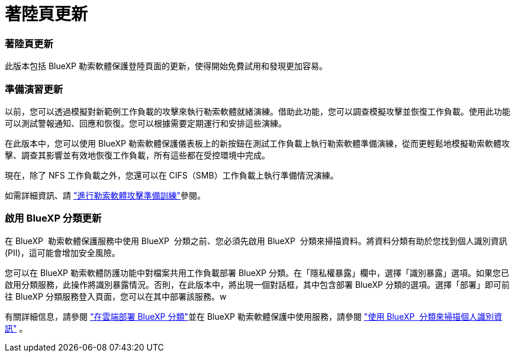 = 著陸頁更新
:allow-uri-read: 




=== 著陸頁更新

此版本包括 BlueXP 勒索軟體保護登陸頁面的更新，使得開始免費試用和發現更加容易。



=== 準備演習更新

以前，您可以透過模擬對新範例工作負載的攻擊來執行勒索軟體就緒演練。借助此功能，您可以調查模擬攻擊並恢復工作負載。使用此功能可以測試警報通知、回應和恢復。您可以根據需要定期運行和安排這些演練。

在此版本中，您可以使用 BlueXP 勒索軟體保護儀表板上的新按鈕在測試工作負載上執行勒索軟體準備演練，從而更輕鬆地模擬勒索軟體攻擊、調查其影響並有效地恢復工作負載，所有這些都在受控環境中完成。

現在，除了 NFS 工作負載之外，您還可以在 CIFS（SMB）工作負載上執行準備情況演練。

如需詳細資訊、請 https://docs.netapp.com/us-en/bluexp-ransomware-protection/rp-start-simulate.html["進行勒索軟體攻擊準備訓練"]參閱。



=== 啟用 BlueXP 分類更新

在 BlueXP  勒索軟體保護服務中使用 BlueXP  分類之前、您必須先啟用 BlueXP  分類來掃描資料。將資料分類有助於您找到個人識別資訊 (PII)，這可能會增加安全風險。

您可以在 BlueXP 勒索軟體防護功能中對檔案共用工作負載部署 BlueXP 分類。在「隱私權暴露」欄中，選擇「識別暴露」選項。如果您已啟用分類服務，此操作將識別暴露情況。否則，在此版本中，將出現一個對話框，其中包含部署 BlueXP 分類的選項。選擇「部署」即可前往 BlueXP 分類服務登入頁面，您可以在其中部署該服務。w

有關詳細信息，請參閱 https://docs.netapp.com/us-en/bluexp-classification/task-deploy-cloud-compliance.html["在雲端部署 BlueXP 分類"^]並在 BlueXP 勒索軟體保護中使用服務，請參閱 https://docs.netapp.com/us-en/bluexp-ransomware-protection/rp-use-protect-classify.html["使用 BlueXP  分類來掃描個人識別資訊"] 。
